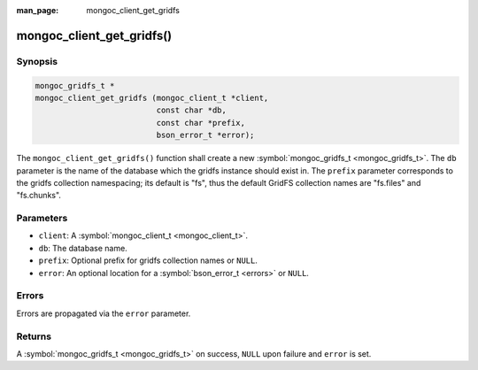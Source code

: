 :man_page: mongoc_client_get_gridfs

mongoc_client_get_gridfs()
==========================

Synopsis
--------

.. code-block:: c

  mongoc_gridfs_t *
  mongoc_client_get_gridfs (mongoc_client_t *client,
                            const char *db,
                            const char *prefix,
                            bson_error_t *error);

The ``mongoc_client_get_gridfs()`` function shall create a new :symbol:`mongoc_gridfs_t <mongoc_gridfs_t>`. The ``db`` parameter is the name of the database which the gridfs instance should exist in. The ``prefix`` parameter corresponds to the gridfs collection namespacing; its default is "fs", thus the default GridFS collection names are "fs.files" and "fs.chunks".

Parameters
----------

* ``client``: A :symbol:`mongoc_client_t <mongoc_client_t>`.
* ``db``: The database name.
* ``prefix``: Optional prefix for gridfs collection names or ``NULL``.
* ``error``: An optional location for a :symbol:`bson_error_t <errors>` or ``NULL``.

Errors
------

Errors are propagated via the ``error`` parameter.

Returns
-------

A :symbol:`mongoc_gridfs_t <mongoc_gridfs_t>` on success, ``NULL`` upon failure and ``error`` is set.

